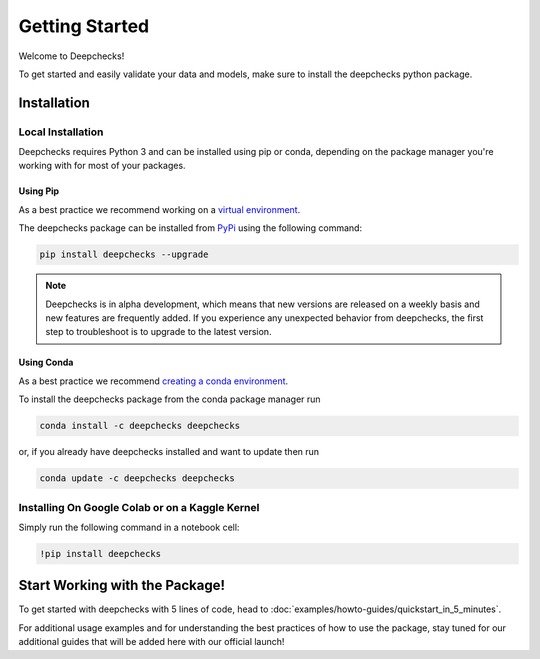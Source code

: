 .. _getting_started:

================
Getting Started
================

Welcome to Deepchecks!

To get started and easily validate your data and models, make sure to
install the deepchecks python package.

Installation
==============

Local Installation
---------------------

Deepchecks requires Python 3 and can be installed using pip or conda, depending on the package manager you're working with for most of your packages.

Using Pip
~~~~~~~~~~
As a best practice we recommend working on a `virtual environment <https://docs.python.org/3/library/venv.html>`__. 

The deepchecks package can be installed from `PyPi <https://pypi.org/project/deepchecks/>`__ using the following command:

.. code-block:: bash

    pip install deepchecks --upgrade

.. note::
    Deepchecks is in alpha development, which means that new versions are released on a weekly basis and new features are frequently added. If you experience any unexpected behavior from deepchecks, the first step to troubleshoot is to upgrade to the latest version.
     

Using Conda
~~~~~~~~~~~~~
As a best practice we recommend `creating a conda environment <https://docs.conda.io/projects/conda/en/latest/user-guide/tasks/manage-environments.html#creating-an-environment-with-commands>`__.

To install the deepchecks package from the conda package manager run

.. code-block:: bash

    conda install -c deepchecks deepchecks

or, if you already have deepchecks installed and want to update then run

.. code-block:: bash

    conda update -c deepchecks deepchecks

Installing On Google Colab or on a Kaggle Kernel
-------------------------------------------------
Simply run the following command in a notebook cell:

.. code-block:: bash

    !pip install deepchecks



Start Working with the Package!
=================================
To get started with deepchecks with 5 lines of code, head to :doc:`examples/howto-guides/quickstart_in_5_minutes`.

For additional usage examples and for understanding the best practices of how to use the package, stay tuned for our additional
guides that will be added here with our official launch!